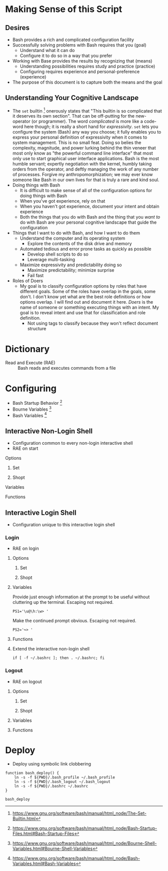 * Making Sense of this Script
:PROPERTIES:
:ID:       886036D5-3715-492B-9ABF-825F4058A995
:END:

** Desires
:PROPERTIES:
:ID:       C1CA8CCE-D299-4034-8ACA-432622B38640
:END:

- Bash provides a rich and complicated configuration facility
- Successfully solving problems with Bash requires that you (goal)
  - Understand what it can do
  - Configure it to do so in a way that you prefer
- Working with Base provides the results by recognizing that (means)
  - Understanding possibilities requires study and practice (practice)
  - Configuring requires experience and personal-preference (experience)
- The purpose of this document is to capture both the means and the goal

** Understanding Your Cognitive Landscape
:PROPERTIES:
:ID:       435374DD-FDEA-4D0A-B5C2-5E205B30B04F
:END:

- The ~set~ builtin
  [fn:1c25a9a2ecf21a00:https://www.gnu.org/software/bash/manual/html_node/The-Set-Builtin.html]
  onerously states that "This builtin is so complicated that it deserves its own
  section". That can be off-putting for the new-operator (or programmer). The
  word /complicated/ is more like a code-word here though; it is really a short
  hand for /expressivity/. ~set~ lets you configure the system (Bash) any way you
  choose; it fully enables you to express your personal definition of
  expressivity when it comes to system management. This is no small feat. Doing
  so belies the complexity, magnitude, and power lurking behind the thin veneer
  that most only know as "the powerful command line interface" that most only
  use to start graphical user interface applications. Bash is the most humble
  servant; expertly negotiation with the kernel, humbly taking orders from the
  operator, and deftly managing the work of any number of processes.
  Forgive my anthropomorphization; we may ever know someone like Bash in our own
  lives for that is truly a rare and kind soul.
- Doing things with Bash
  - It is difficult to make sense of all of the configuration options for doing
    things with Bash
  - When you've got experience, rely on that
  - When you haven't got experience, document your intent and obtain experience
  - Both the things that you do with Bash and the thing that you /want to/ do with
    Bash are your personal cognitive landscape that guide the configuration
- Things that I want to do with Bash, and how I want to do them
  - Understand the computer and its operating system
    - Explore the contents of the disk drive and memory
  - Automated tedious and error prone tasks as quickly as possible
    - Develop shell scripts to do so
    - Leverage multi-tasking
  - Maximize expressivity and predictability doing so
    - Maximize predictability; minimize surprise
    - Fail fast
- Roles of Doers
  - My goal is to classify configuration options by roles that have different
    goals. Some of the roles have overlap in the goals, some don't. I don't
    know yet what are the best role definitions or how options overlap. I will
    find out and document it here. /Doers/ is the name of someone or something
    executing things with an intent. My goal is to reveal intent and use that
    for classification and role definition.
    - Not using tags to classify because they won't reflect document structure

* Dictionary
:PROPERTIES:
:ID:       2404985D-12A6-4C98-9C02-C7CFEE7EAF4E
:END:

- Read and Execute (RAE) :: Bash reads and executes commands from a file

* Configuring
:PROPERTIES:
:ID:       A1DF7D9E-5B52-46D6-90CB-FC43C50D5E41
:END:

- Bash Startup Behavior [fn:49d34ab293ff88f:https://www.gnu.org/software/bash/manual/html_node/Bash-Startup-Files.html#Bash-Startup-Files]
- Bourne Variables [fn:105ae6c2bd4f43c8:https://www.gnu.org/software/bash/manual/html_node/Bourne-Shell-Variables.html#Bourne-Shell-Variables]
- Bash Variables [fn:7b4f219d43d6ef2:https://www.gnu.org/software/bash/manual/html_node/Bash-Variables.html#Bash-Variables]

** Interactive Non-Login Shell
:PROPERTIES:
:header-args: :tangle ./.bashrc
:ID:       30F7B093-5CC8-4545-A30E-C9D025AC7265
:END:

- Configuration common to every non-login interactive shell
- RAE on start

**** Options
:PROPERTIES:
:ID:       353A8149-9AE8-41A8-878D-22D5141C1AA9
:END:

***** Set
:PROPERTIES:
:ID:       304CD69B-9D22-4E27-8566-2223E340AF37
:END:

***** Shopt
:PROPERTIES:
:ID:       A6298426-7595-4D20-8214-FF28A0534F9F
:END:

**** Variables
:PROPERTIES:
:ID:       3773C1C1-F98E-4B95-8067-715796A83686
:END:

**** Functions
:PROPERTIES:
:ID:       C61DCCE0-1782-4511-BA40-E84B8A12C566
:END:

** Interactive Login Shell
:PROPERTIES:
:ID:       2476DE76-A6CB-4834-9DEA-6A644BED0F54
:END:

- Configuration unique to this interactive login shell

*** Login
:PROPERTIES:
:header-args: :tangle ./.bash_profile
:ID:       B281581F-2E1B-4E02-9787-BE9E23DD8907
:END:

- RAE on login

**** Options
:PROPERTIES:
:ID:       4254A0E7-5687-4D94-BF71-E6571200353E
:END:

***** Set
:PROPERTIES:
:ID:       63FF9401-02AD-47C2-8F18-E5EDAEEAC11D
:END:

***** Shopt
:PROPERTIES:
:ID:       C270EC13-3176-4BFE-83BC-37AE2A856657
:END:

**** Variables
:PROPERTIES:
:ID:       A9DFBEDD-B699-4059-9D1C-9E8C28A064E0
:END:

Provide just enough information at the prompt to be useful without cluttering
up the terminal. Escaping not required.

#+NAME: 2EF3117A-BB20-475A-9970-14C361F3687F
#+BEGIN_SRC shell bash
PS1='\u@\h:\w> '
#+END_SRC

Make the continued prompt obvious. Escaping not required.

#+NAME: 07689AC5-8AC7-4B3E-88ED-BC7CA747BB35
#+BEGIN_SRC shell bash
PS2='↪> '
#+END_SRC

**** Functions
:PROPERTIES:
:ID:       4FEC2380-849B-45CC-A5BC-31174945EA3D
:END:

**** Extend the interactive non-login shell
:PROPERTIES:
:ID:       909C8280-9451-4000-A149-6BB4FC0FF182
:END:

#+NAME: 5487397C-D5F5-4C24-919C-66BFAF9B9312
#+BEGIN_SRC shell bash
if [ -f ~/.bashrc ]; then . ~/.bashrc; fi
#+END_SRC

*** Logout
:PROPERTIES:
:header-args: :tangle ./.bash_logout
:ID:       D0503846-C5ED-4CBC-99F3-2B3DE5449FC3
:END:

- RAE on logout

**** Options
:PROPERTIES:
:ID:       AB4C09AA-9EBF-4400-994B-6EA0CC62C2CD
:END:

***** Set
:PROPERTIES:
:ID:       016C9062-8C9C-4096-8009-52465B8A5EBD
:END:

***** Shopt
:PROPERTIES:
:ID:       13347065-EA95-42F2-901C-7305FE8DAA88
:END:

**** Variables
:PROPERTIES:
:ID:       0479B4CC-05CA-4083-9B31-4B3F7263A242
:END:

**** Functions
:PROPERTIES:
:ID:       82E44109-CF46-4AC4-90B0-4F92862AFF73
:END:

* Deploy
:PROPERTIES:
:header-args: :tangle ./deploy :tangle-mode (identity #o755)
:ID:       0F3EA345-BB8F-4300-BF94-CD5FCBA7B43F
:END:

- Deploy using symbolic link clobbering

#+NAME: 6B840488-783C-4290-9133-7E4209247FB3
#+BEGIN_SRC shell bash
function bash_deploy() {
    ln -s -f ${PWD}/.bash_profile ~/.bash_profile
    ln -s -f ${PWD}/.bash_logout ~/.bash_logout
    ln -s -f ${PWD}/.bashrc ~/.bashrc
}

bash_deploy
#+END_SRC

#  LocalWords:  expressivity

